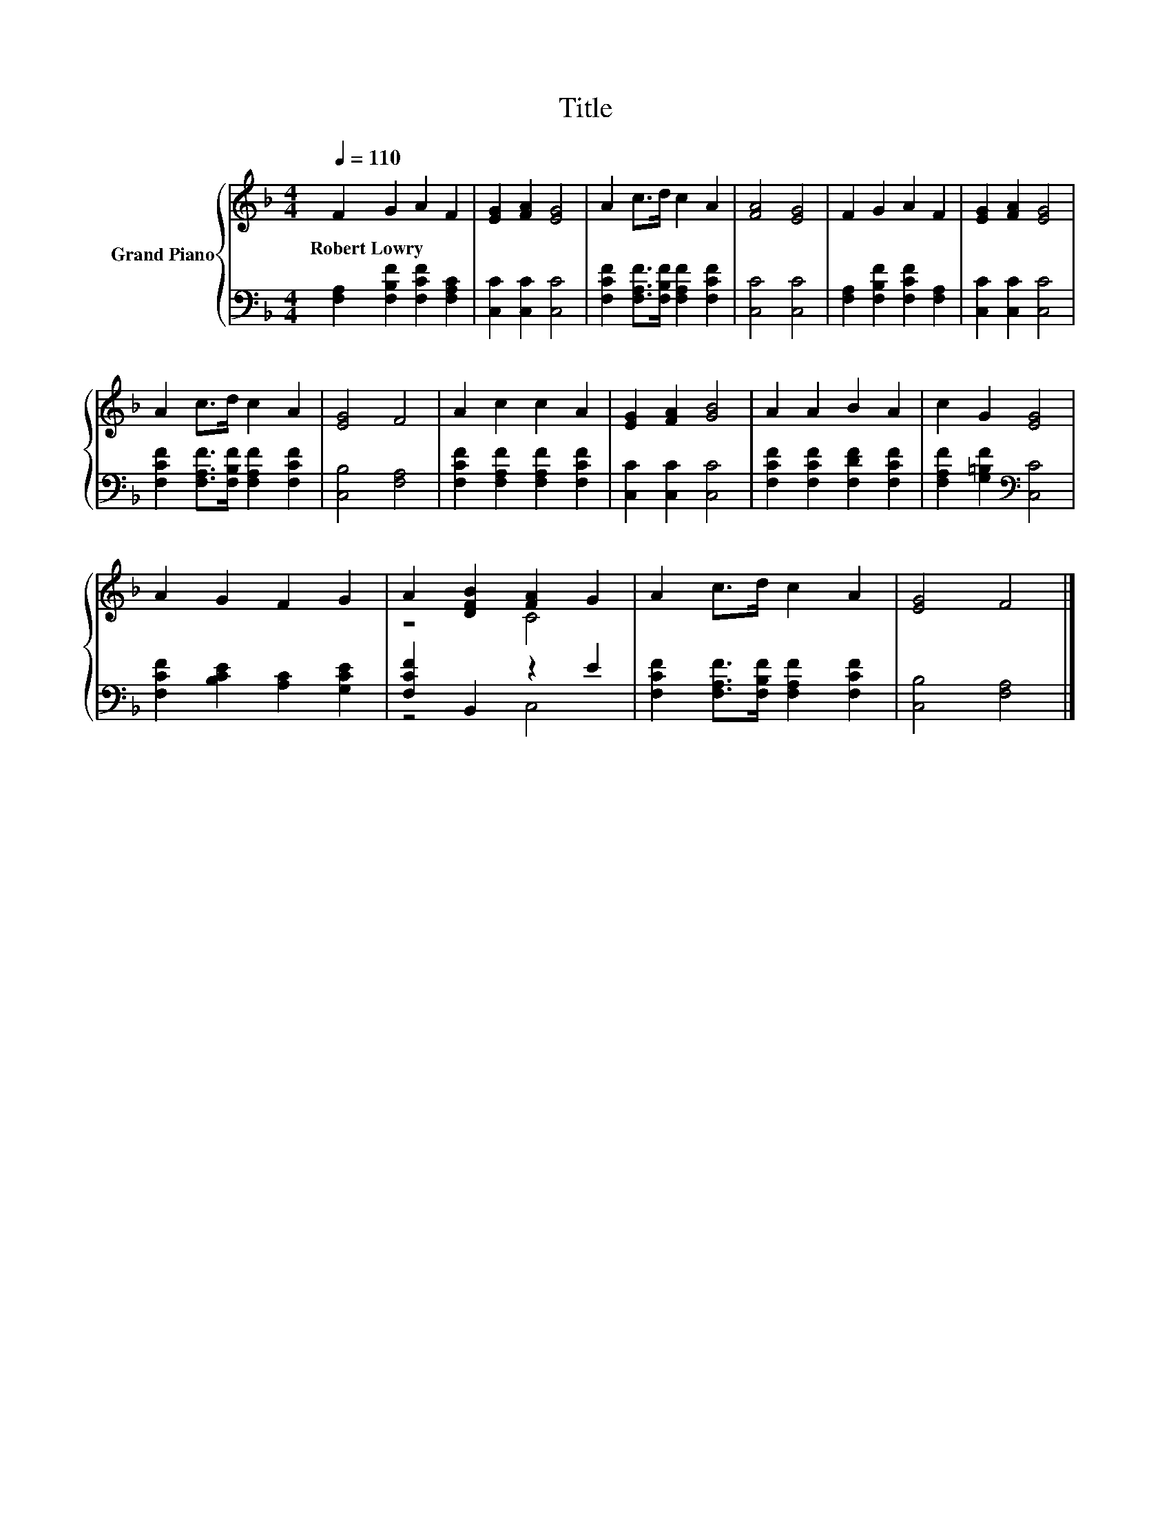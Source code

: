 X:1
T:Title
%%score { ( 1 3 ) | ( 2 4 ) }
L:1/8
Q:1/4=110
M:4/4
K:F
V:1 treble nm="Grand Piano"
V:3 treble 
V:2 bass 
V:4 bass 
V:1
 F2 G2 A2 F2 | [EG]2 [FA]2 [EG]4 | A2 c>d c2 A2 | [FA]4 [EG]4 | F2 G2 A2 F2 | [EG]2 [FA]2 [EG]4 | %6
w: Robert~Lowry * * *||||||
 A2 c>d c2 A2 | [EG]4 F4 | A2 c2 c2 A2 | [EG]2 [FA]2 [GB]4 | A2 A2 B2 A2 | c2 G2 [EG]4 | %12
w: ||||||
 A2 G2 F2 G2 | A2 [DFB]2 [FA]2 G2 | A2 c>d c2 A2 | [EG]4 F4 |] %16
w: ||||
V:2
 [F,A,]2 [F,B,F]2 [F,CF]2 [F,A,C]2 | [C,C]2 [C,C]2 [C,C]4 | %2
 [F,CF]2 [F,A,F]>[F,B,F] [F,A,F]2 [F,CF]2 | [C,C]4 [C,C]4 | [F,A,]2 [F,B,F]2 [F,CF]2 [F,A,]2 | %5
 [C,C]2 [C,C]2 [C,C]4 | [F,CF]2 [F,A,F]>[F,B,F] [F,A,F]2 [F,CF]2 | [C,B,]4 [F,A,]4 | %8
 [F,CF]2 [F,A,F]2 [F,A,F]2 [F,CF]2 | [C,C]2 [C,C]2 [C,C]4 | [F,CF]2 [F,CF]2 [F,DF]2 [F,CF]2 | %11
 [F,A,F]2 [G,=B,F]2[K:bass] [C,C]4 | [F,CF]2 [B,CE]2 [A,C]2 [G,CE]2 | [F,CF]2 B,,2 z2 E2 | %14
 [F,CF]2 [F,A,F]>[F,B,F] [F,A,F]2 [F,CF]2 | [C,B,]4 [F,A,]4 |] %16
V:3
 x8 | x8 | x8 | x8 | x8 | x8 | x8 | x8 | x8 | x8 | x8 | x8 | x8 | z4 C4 | x8 | x8 |] %16
V:4
 x8 | x8 | x8 | x8 | x8 | x8 | x8 | x8 | x8 | x8 | x8 | x4[K:bass] x4 | x8 | z4 C,4 | x8 | x8 |] %16

